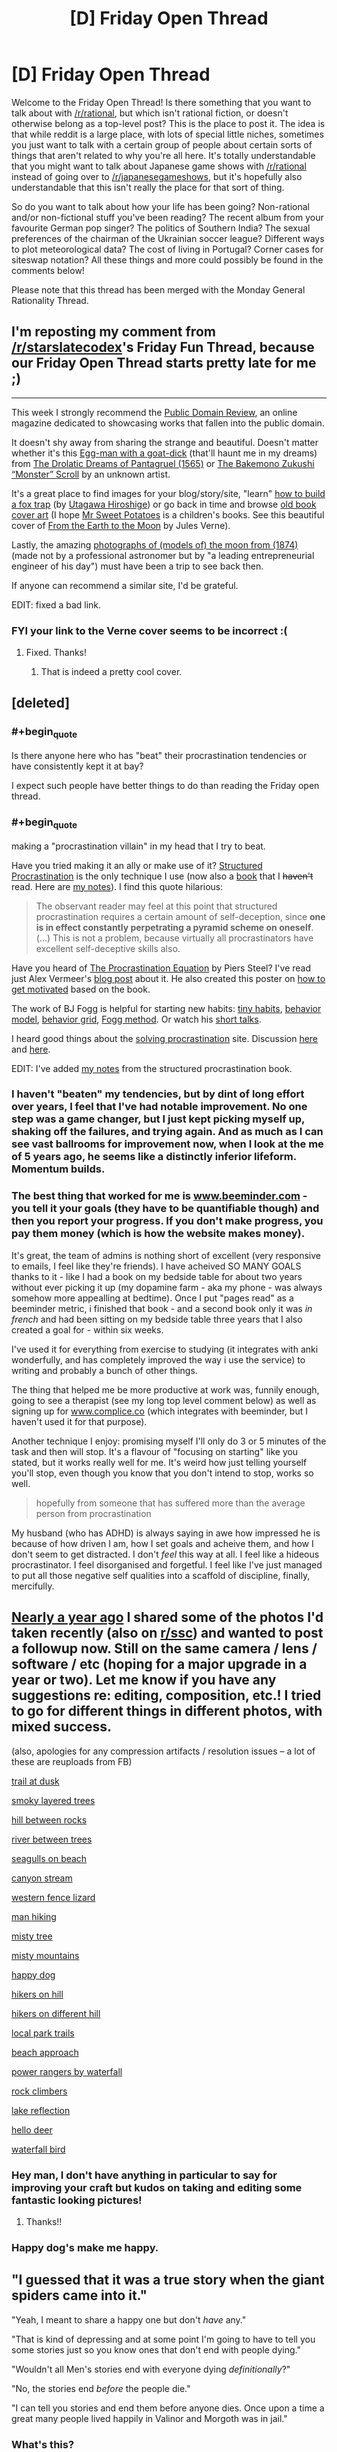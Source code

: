 #+TITLE: [D] Friday Open Thread

* [D] Friday Open Thread
:PROPERTIES:
:Author: AutoModerator
:Score: 20
:DateUnix: 1562339180.0
:END:
Welcome to the Friday Open Thread! Is there something that you want to talk about with [[/r/rational]], but which isn't rational fiction, or doesn't otherwise belong as a top-level post? This is the place to post it. The idea is that while reddit is a large place, with lots of special little niches, sometimes you just want to talk with a certain group of people about certain sorts of things that aren't related to why you're all here. It's totally understandable that you might want to talk about Japanese game shows with [[/r/rational]] instead of going over to [[/r/japanesegameshows]], but it's hopefully also understandable that this isn't really the place for that sort of thing.

So do you want to talk about how your life has been going? Non-rational and/or non-fictional stuff you've been reading? The recent album from your favourite German pop singer? The politics of Southern India? The sexual preferences of the chairman of the Ukrainian soccer league? Different ways to plot meteorological data? The cost of living in Portugal? Corner cases for siteswap notation? All these things and more could possibly be found in the comments below!

Please note that this thread has been merged with the Monday General Rationality Thread.


** I'm reposting my comment from [[/r/starslatecodex]]'s Friday Fun Thread, because our Friday Open Thread starts pretty late for me ;)

--------------

This week I strongly recommend the [[https://publicdomainreview.org][Public Domain Review]], an online magazine dedicated to showcasing works that fallen into the public domain.

It doesn't shy away from sharing the strange and beautiful. Doesn't matter whether it's this [[https://farm5.staticflickr.com/4787/39875300915_69417f90d1_b.jpg][Egg-man with a goat-dick]] (that'll haunt me in my dreams) from [[https://publicdomainreview.org/collections/the-drolatic-dreams-of-pantagruel-1565/][The Drolatic Dreams of Pantagruel (1565)]] or [[https://publicdomainreview.org/collections/the-bakemono-zukushi-monster-scroll-18th-19th-century/][The Bakemono Zukushi “Monster” Scroll]] by an unknown artist.

It's a great place to find images for your blog/story/site, "learn" [[https://farm1.staticflickr.com/978/40962666254_a8919a49c9_b.jpg][how to build a fox trap]] (by [[https://publicdomainreview.org/collections/utagawa-hiroshige-last-great-master-of-ukiyo-e/][Utagawa Hiroshige]]) or go back in time and browse [[https://publicdomainreview.org/collections/the-art-of-book-covers-1820-1914/][old book cover art]] (I hope [[https://farm8.staticflickr.com/7823/46348542094_20d30c5b48_o.jpg][Mr Sweet Potatoes]] is a children's books. See this beautiful cover of [[https://farm8.staticflickr.com/7926/47020121602_46511f733a_o.jpg][From the Earth to the Moon]] by Jules Verne).

Lastly, the amazing [[https://publicdomainreview.org/collections/photographs-of-models-of-the-moon-1874/][photographs of (models of) the moon from (1874)]] (made not by a professional astronomer but by "a leading entrepreneurial engineer of his day") must have been a trip to see back then.

If anyone can recommend a similar site, I'd be grateful.

EDIT: fixed a bad link.
:PROPERTIES:
:Author: onestojan
:Score: 14
:DateUnix: 1562340845.0
:END:

*** FYI your link to the Verne cover seems to be incorrect :(
:PROPERTIES:
:Author: I_Probably_Think
:Score: 3
:DateUnix: 1562350131.0
:END:

**** Fixed. Thanks!
:PROPERTIES:
:Author: onestojan
:Score: 3
:DateUnix: 1562350512.0
:END:

***** That is indeed a pretty cool cover.
:PROPERTIES:
:Author: I_Probably_Think
:Score: 2
:DateUnix: 1562353768.0
:END:


** [deleted]
:PROPERTIES:
:Score: 12
:DateUnix: 1562368153.0
:END:

*** #+begin_quote
  Is there anyone here who has "beat" their procrastination tendencies or have consistently kept it at bay?
#+end_quote

I expect such people have better things to do than reading the Friday open thread.
:PROPERTIES:
:Author: MrCogmor
:Score: 6
:DateUnix: 1562391847.0
:END:


*** #+begin_quote
  making a "procrastination villain" in my head that I try to beat.
#+end_quote

Have you tried making it an ally or make use of it? [[http://www.structuredprocrastination.com][Structured Procrastination]] is the only technique I use (now also a [[https://www.amazon.com/Art-Procrastination-Effective-Lollygagging-Postponing/dp/0761171673/][book]] that I +haven't+ read. Here are [[https://old.reddit.com/r/slatestarcodex/comments/c9zory/structured_procrastination/et5t62x/][my notes]]). I find this quote hilarious:

#+begin_quote
  The observant reader may feel at this point that structured procrastination requires a certain amount of self-deception, since *one is in effect constantly perpetrating a pyramid scheme on oneself*. (...) This is not a problem, because virtually all procrastinators have excellent self-deceptive skills also.
#+end_quote

Have you heard of [[https://www.goodreads.com/book/show/9514605-the-procrastination-equation][The Procrastination Equation]] by Piers Steel? I've read just Alex Vermeer's [[https://alexvermeer.com/how-we-use-the-procrastination-equation/][blog post]] about it. He also created this poster on [[https://alexvermeer.com/getmotivated/][how to get motivated]] based on the book.

The work of BJ Fogg is helpful for starting new habits: [[https://www.tinyhabits.com/join][tiny habits]], [[https://www.behaviormodel.org/][behavior model]], [[https://www.behaviorgrid.org/][behavior grid]], [[https://www.foggmethod.com/][Fogg method]]. Or watch his [[https://www.youtube.com/results?search_query=bj+fogg][short talks]].

I heard good things about the [[https://solvingprocrastination.com/start-here/][solving procrastination]] site. Discussion [[https://old.reddit.com/r/todayilearned/comments/c42txr/til_human_procrastination_is_considered_a_complex/][here]] and [[https://old.reddit.com/r/science/comments/bqagww/mindfulness_which_revolves_around_focusing_on_the/][here]].

EDIT: I've added [[https://old.reddit.com/r/slatestarcodex/comments/c9zory/structured_procrastination/et5t62x/][my notes]] from the structured procrastination book.
:PROPERTIES:
:Author: onestojan
:Score: 2
:DateUnix: 1562394547.0
:END:


*** I haven't "beaten" my tendencies, but by dint of long effort over years, I feel that I've had notable improvement. No one step was a game changer, but I just kept picking myself up, shaking off the failures, and trying again. And as much as I can see vast ballrooms for improvement now, when I look at the me of 5 years ago, he seems like a distinctly inferior lifeform. Momentum builds.
:PROPERTIES:
:Author: Iconochasm
:Score: 3
:DateUnix: 1562369223.0
:END:


*** The best thing that worked for me is [[http://www.beeminder.com][www.beeminder.com]] - you tell it your goals (they have to be quantifiable though) and then you report your progress. If you don't make progress, you pay them money (which is how the website makes money).

It's great, the team of admins is nothing short of excellent (very responsive to emails, I feel like they're friends). I have acheived SO MANY GOALS thanks to it - like I had a book on my bedside table for about two years without ever picking it up (my dopamine farm - aka my phone - was always somehow more appealling at bedtime). Once I put "pages read" as a beeminder metric, i finished that book - and a second book only it was /in french/ and had been sitting on my bedside table three years that I also created a goal for - within six weeks.

I've used it for everything from exercise to studying (it integrates with anki wonderfully, and has completely improved the way i use the service) to writing and probably a bunch of other things.

The thing that helped me be more productive at work was, funnily enough, going to see a therapist (see my long top level comment below) as well as signing up for [[http://www.complice.co][www.complice.co]] (which integrates with beeminder, but I haven't used it for that purpose).

Another technique I enjoy: promising myself I'll only do 3 or 5 minutes of the task and then will stop. It's a flavour of "focusing on starting" like you stated, but it works really well for me. It's weird how just telling yourself you'll stop, even though you know that you don't intend to stop, works so well.

#+begin_quote
  hopefully from someone that has suffered more than the average person from procrastination
#+end_quote

My husband (who has ADHD) is always saying in awe how impressed he is because of how driven I am, how I set goals and acheive them, and how I don't seem to get distracted. I don't /feel/ this way at all. I feel like a hideous procrastinator. I feel disorganised and forgetful. I feel like I've just managed to put all those negative self qualities into a scaffold of discipline, finally, mercifully.
:PROPERTIES:
:Author: MagicWeasel
:Score: 5
:DateUnix: 1562395455.0
:END:


** [[https://www.reddit.com/r/rational/comments/99y6l2/d_friday_offtopic_thread/e4rch59/?context=3][Nearly a year ago]] I shared some of the photos I'd taken recently (also on [[https://www.reddit.com/r/slatestarcodex/comments/99xgx4/friday_fun_thread_for_august_24th_2018/e4ra1lf/?context=3][r/ssc]]) and wanted to post a followup now. Still on the same camera / lens / software / etc (hoping for a major upgrade in a year or two). Let me know if you have any suggestions re: editing, composition, etc.! I tried to go for different things in different photos, with mixed success.

(also, apologies for any compression artifacts / resolution issues -- a lot of these are reuploads from FB)

[[https://i.redd.it/t5es4g7i5pb21.jpg][trail at dusk]]

[[https://i.imgur.com/M5IVyY1.jpg][smoky layered trees]]

[[https://i.imgur.com/RwU2BGM.jpg][hill between rocks]]

[[https://i.imgur.com/iAa65qr.jpg][river between trees]]

[[https://i.imgur.com/rT99Ng2.jpg][seagulls on beach]]

[[https://i.redd.it/k9o7l3s1dg821.jpg][canyon stream]]

[[https://i.imgur.com/73rt3IU.jpg][western fence lizard]]

[[https://i.imgur.com/UCmbIR1.jpg][man hiking]]

[[https://i.imgur.com/PN5oDRj.jpg][misty tree]]

[[https://i.imgur.com/lLT0H2k.jpg][misty mountains]]

[[https://i.redd.it/fn2liiy43rx11.jpg][happy dog]]

[[https://i.imgur.com/Ju5AbRN.jpg][hikers on hill]]

[[https://i.redd.it/s0z5ibyb31c21.jpg][hikers on different hill]]

[[https://i.redd.it/aih7gsngir531.jpg][local park trails]]

[[https://i.imgur.com/b9lcsdE.jpg][beach approach]]

[[https://i.imgur.com/XQ13BYz.jpg][power rangers by waterfall]]

[[https://i.imgur.com/UBA10Ud.jpg][rock climbers]]

[[https://i.imgur.com/vW2Nnmb.jpg][lake reflection]]

[[https://i.imgur.com/AA60kHg.jpg][hello deer]]

[[https://i.imgur.com/YhssEaR.jpg][waterfall bird]]
:PROPERTIES:
:Author: phylogenik
:Score: 10
:DateUnix: 1562343269.0
:END:

*** Hey man, I don't have anything in particular to say for improving your craft but kudos on taking and editing some fantastic looking pictures!
:PROPERTIES:
:Author: iftttAcct2
:Score: 3
:DateUnix: 1562345192.0
:END:

**** Thanks!!
:PROPERTIES:
:Author: phylogenik
:Score: 2
:DateUnix: 1562347756.0
:END:


*** Happy dog's make me happy.
:PROPERTIES:
:Author: Palmolive3x90g
:Score: 3
:DateUnix: 1562345540.0
:END:


** "I guessed that it was a true story when the giant spiders came into it."

"Yeah, I meant to share a happy one but don't /have/ any."

"That is kind of depressing and at some point I'm going to have to tell you some stories just so you know ones that don't end with people dying."

"Wouldn't all Men's stories end with everyone dying /definitionally/?"

"No, the stories end /before/ the people die."

"I can tell you stories and end them before anyone dies. Once upon a time a great many people lived happily in Valinor and Morgoth was in jail."
:PROPERTIES:
:Author: Roxolan
:Score: 9
:DateUnix: 1562345655.0
:END:

*** What's this?
:PROPERTIES:
:Author: dinoseen
:Score: 3
:DateUnix: 1562505008.0
:END:

**** [[/u/GeneralExtension]] is correct, it's another [[https://www.reddit.com/r/rational/comments/bxvocf/d_friday_open_thread/eqac711/?context=3][Glowfic]]. [[https://www.glowfic.com/posts/101][This one]] I think? Two witches from an original setting crash into the Silmarillion.

I keep a file of extracts I love from fiction I've read. As usual /I do not recommend Glowfic/, but since I've read them already I might as well share the fun parts.
:PROPERTIES:
:Author: Roxolan
:Score: 2
:DateUnix: 1562891061.0
:END:


**** I can tell it's in the LotR universe. I don't know what it is, aside from that. It might be the glowfic mentioned a while back (probably in a monday thread).
:PROPERTIES:
:Author: GeneralExtension
:Score: 1
:DateUnix: 1562711442.0
:END:


** Can I just say that the /Classroom of the Elite/ LNs are probably one of the worst highly-recommended (not on this sub, thankfully) works I've read in quite a while. If you haven't given it a try yet, do yourself a favor and don't.

Also, I just started [[https://www.royalroad.com/fiction/25225/delve][Delve]] which is amusing so far, but I'm not all the way caught up. Give it a shot if you're in the mood for some rugged litRPG.
:PROPERTIES:
:Author: iftttAcct2
:Score: 6
:DateUnix: 1562340199.0
:END:

*** So I decided to go ahead and read /Classroom of the Elite/ Volume 1 and was disappointed.

To those not in the know, the story is about a mysterious prestigious high school that provides it's students a stipend and guarantees opportunities for it's alumni, though neither of these turn out to be as easily provided as they seemed.

While reading I found that I was occasionally hit with the feeling that the characters felt a little bit too unreasonable or socially awkward, that the prose was trying a little too much to be intellectual, and that some of the implications of the setting seemed to be ignored. It was only later that I realised that I was being put off by how juvenile or rather, how similar to children/young teen novels it was.

There were some neat concepts and it managed to get a few chuckles out of me but I feel like there were too many major issues holding me back from being satisfied with it.

- The point system didn't feel really important.
- The homeroom teacher and administration's motivations were confusing.
- The MC is supposed to be absurdly capable but I didn't really buy it.
- The school didn't really feel that different, just a regular high school + point system.
- The fan service didn't feel tasteful.
:PROPERTIES:
:Author: cmorez
:Score: 2
:DateUnix: 1562434560.0
:END:

**** #+begin_quote
  So I decided to go ahead and read /Classroom of the Elite/ Volume 1 and was disappointed.
#+end_quote

What's worse is a lot of the reviews and fans especially like volume 3 (which is where the anime goes through) as it's supposedly where the MC's "Machiavellian nature" and true genius is revealed to the reader! So I forced myself to read to at least that point. Again, I'll recommend that you not do that ;)

#+begin_quote

  - The homeroom teacher and administration's motivations were confusing.
#+end_quote

This was probably my biggest beef of all. I hope for fans' sake things are better explained at some point but up until where I read, the setting and staff actions made no sense.
:PROPERTIES:
:Author: iftttAcct2
:Score: 1
:DateUnix: 1562435265.0
:END:


*** Just got caught up with Delve. I'm enjoying it so far, and updates seem to be coming every few days. The protagonist has believable flaws, thoughts and motives and is likeable. No narcissism or Mary-Sue tendencies. The world is largely familiar fantasy / RPG tropes but the specific characters and environment avoid feeling unoriginal. The magic system seems pretty solid and is central to the story. I feel like it's definitely going somewhere but can't tell exactly where. The writing is doing a decent job of making the reader part of the journey of figuring out the new world and its rules.
:PROPERTIES:
:Author: BoojumG
:Score: 2
:DateUnix: 1562451173.0
:END:


** I left my job about six weeks ago, and I've run out of, I guess I'd call it, "emotional runway". I'm now getting really stressed / anxious about not having one.

General technologist, remote or LA area; and actually ideally I want to do consulting, so if y'all got any leads of needs, hmu?
:PROPERTIES:
:Author: narfanator
:Score: 6
:DateUnix: 1562351921.0
:END:

*** If you are looking for a position you want to use [[https://Dice.com][Dice.com]]

Anyone who contacts you via LinkedIn is a really really shitty recruiter.

Most other job sites are too general and filled with 3rd party Indian recruiters trying to force an agency.

​

If you want to be a free agency, I can't really help you other than to say you need to decide on what your goals are and some general tips. Going to need to do a little bit of ground work but I expect there are tons of writeups on how to be a successful or at least visible contractor. Some tips are\\
Make sure you set your rate correctly to account for lack of security, benefits, and vacation. Use contracts, and when companies refuse to pay you don't roll over, take them to small claims court it is cheap and easy. Have rates for night hours. If a client calls you at 3am for a 2 minute conversation make sure they pay for it.

​

I think the biggest thing is actually committing to getting work. When I left my last job I spent around a month relaxing and then 2 weeks "recruiting" but really dragging my feet. When I stopped and got serious I got a job within a week.

​

Center yourself, do research on pitfalls, decide on an action plan and follow through.
:PROPERTIES:
:Score: 7
:DateUnix: 1562356009.0
:END:

**** I don't think I've seen a skilled independent coder who charges less than $100 hourly, to account for overhead and time seeking contracts.
:PROPERTIES:
:Author: boomfarmer
:Score: 3
:DateUnix: 1562379079.0
:END:

***** Well, that's what I've been charging, so, good to know it's something I can expect to keep charging, and not just the friend who hired me at that.
:PROPERTIES:
:Author: narfanator
:Score: 1
:DateUnix: 1562396279.0
:END:


***** Fair enough. I have no idea what his experience lvl is or the local market. I was just pointing out how some people forget to upcharge so my numbers may be way off.
:PROPERTIES:
:Score: 1
:DateUnix: 1562480627.0
:END:


**** Cool. This is centering and helpful. Do you have any tips on how to find potential clients? I'm beginning to hit up my network, but if there are sites and the like that would be good, too.
:PROPERTIES:
:Author: narfanator
:Score: 1
:DateUnix: 1562396346.0
:END:

***** Sorry, afraid I can't help there. Good luck though.
:PROPERTIES:
:Score: 1
:DateUnix: 1562480940.0
:END:


** tl;dr: is therapy good for neurotypical people ?

--------------

What are people's opinions on seeing psychologists / therapists for /non-diagnosable/ (i.e. minor) psychological issues?

There's probably little disagreement here that if you have OCD, a phobia, or are a pedophile or something you will benefit from seeing a therapist; but what about if you just have trouble dating, or feel like you're not being productive at work, or just maybe your life could use some basic improvements?

I ask because - long story - I was given a relationship ultimatum to see a therapist for issues I didn't think merited therapy. And then my psychologist proceeded to spend two years making me not hate myself (which I didn't even realise I did), and also incidentally improved the relationship ultimatum type stuff.

Given that it literally took a relationship ultimatum to make me go, I'm shocked at how resistant I was to it, and furthermore I'm shocked by how little I can say in support of therapy in general. If you were to go back in time with the mission of making sure I went into therapy, and you had a whole day with me now to work out the strategy for how to convince past!Weasel to go to therapy, I'm not sure I'd be much help - nothing I've just written would convince past!Weasel, she'd just say "yeah but my life is fine I don't need therapy", or "I don't hate myself; I'm lazy at my job, so it's perfectly reasonable for me to think thoughts about how terrible I am for being lazy".

So I'm wondering: should everyone get therapy, in general? Maybe not the intensive weekly sessions I started getting shortly before my sabbatical (from a different therapist who specialises in my specific problem: still seeing my original therapist because she's better), or the ten subsidised sessions a year I get from my "main" therapist, but I feel like the average person would benefit from seeing a therapist once every 3-6 months just to check in, discuss any key problems they have, etc.

Obvious caveats: some therapists suck, and I think that's why I was so resistant at first. The first one I ever saw was provided through my employer's assistance programme, when I was living in a town of 30,000 (+edit: dropped a 0, it's 300,000+ edit2: wait no, actually, it was that small) people: at the time I was struggling with emotions that were coming from my childhood sexual trauma, and the therapist they sent me to was very accomplished but.... he specialised in eating disorders and stress from shift work. He kept on trying to bring it back to me having body image issues as a result of the abuse, which I don't. So.... you know. That wasn't.... the best introduction to therapy.

Related: my partner has very severe OCD that is well-managed on medication, and he used to see a therapist regularly, but now sees her once every 6 months. He's acting depressed a lot, and I'm trying to convince him to go back to his monthly/bimonthly schedule so she can help him with that, but he's being very resistant to that. IDK why. And I guess I think that if I benefitted so much /when he forced me to go/, why can't he face that he has benefited before, even if he's got no "real problems" left because medicine is magic (which it is and it isn't), he can still benefit just like I have. Weirdo.
:PROPERTIES:
:Author: MagicWeasel
:Score: 6
:DateUnix: 1562356246.0
:END:

*** Ideally, literally everyone should see a therapist periodically. We should get mental health checkups like we get physical health checkups. However, the calculation isn't necessarily, "would it be better if I had a therapist," its, "is the cost in time and money of going to a therapist worth the benefit?" To which I would posit, usually no, at least for people who don't have an obvious issue or are unhappy with themselves. The exception would be people with a lot of disposable money, disposable time, or a healthcare system/job that allows them to go to a therapist with relatively little opportunity cost.
:PROPERTIES:
:Author: GaBeRockKing
:Score: 14
:DateUnix: 1562368483.0
:END:


*** Tough to handle this stuff when you are away in france for 6 months. Yes, many people would benefit from therapeutic attention in some way or form. People get regular physiological checkups from trained professionals. Makes sense to extend that to psychological checkups.

No good advice for you on the partner issue unfortunately. Call friends and have them give your partner an intervention if they are so depressed?

EDIT: in the depth of the lesswrong archives theres a comment about someone attending an ivy league university. What struck the commenter about their fellow students was that they weren't smarter, or harder workers, but the overwhelming majority of them was just so incredibly well adjusted and free of these minor psychological hickups that impede everyone else.
:PROPERTIES:
:Author: SvalbardCaretaker
:Score: 5
:DateUnix: 1562357244.0
:END:

**** Fortunately he's not the "in danger of death" type of depressed he's the "in danger of not reaching his goals" type of depressed.

Thanks for the suggestion - partner is very resistant to anyone telling him how to live his life, so even though my husband lives with him, I don't think there's any way for my husband to convince him to go.
:PROPERTIES:
:Author: MagicWeasel
:Score: 1
:DateUnix: 1562357551.0
:END:


*** You could consider asking him to think of it like a checkin to someone outside of his immediate circle to keep him held accountable. It's how I treated the therapist when I went, which was basically for the same kind of motivational thing that I believe you're implying he has. (Though I mostly convinced my therapist to play Celeste :P)

And on another note: this a poly relationship, correct? I've recently become involved in a triad myself, so I'm particularly interested in your experiences there.
:PROPERTIES:
:Author: Cariyaga
:Score: 4
:DateUnix: 1562429342.0
:END:

**** I view my therapist as my optimal (as opposed to best) friend.

She:

- only cares about my wellbeing
- doesn't make me listen to her life
- won't put up with my shit
- talks about me and only me when we see each other (never tries to talk about herself)
- is trained in how to make me better at being a person
- will never tell anyone my private secrets
- doesn't give a shit if I am short with her or tell her her ideas are stupid
- she's available at my convenience (debatable: she's quite heavily booked but I book my appointments 6 months in advance so i always get the appointment right after work)

It's.... really the perfect friendship. And "all" it asks from me is ~$150 an hour (after my government rebate - yeahhhh she's pricy).

Like don't get me wrong, I do have a Best Friend, and we both help each other a LOT with the same sort of stuff therapists do. But there's stuff I won't even tell her that I told my therapist on one of our first sessions, and although I can say to my best friend, "i really want to talk about this, can we sit down and go through it", that's a harder favour to call in and it's reciprocal, so it's very neat to be able to see someone ~monthly for a full run down of my shit.

--------------

Yeah, I've been polyam since... 2011? So it's been a while for me - long enough to be boring. I've been with my husband since 2007 and my other partner since 2013, and have no other partners (though I've just started dating here in Paris so that may change - hmu any Parisiens who want to date me based on my vivid descriptions of what a basketcase I am).

Relationship diagram: [[http://imgur.com/HM9XXvt]] (I'm Carp, because being Weasel would make too much sense...)
:PROPERTIES:
:Author: MagicWeasel
:Score: 3
:DateUnix: 1562429889.0
:END:

***** Ah yeah, for me my therapist was kind of the same -- although he was 5 dollars and a student practitioner, haha.

I'm still working on sorting out boundaries and such myself because this is the first relationship I've had in years. I may be moving in with them some time after they move in together. Depends on how things go with my visit coming up, I suppose!! Exciting things in my life, at least.
:PROPERTIES:
:Author: Cariyaga
:Score: 1
:DateUnix: 1562433653.0
:END:

****** That's awesome! I hope it goes well. Hit me up if you ever want to chat about it, though I'm not sure how helpful I'll be, I'll do my best. Otherwise the subreddit is pretty good.
:PROPERTIES:
:Author: MagicWeasel
:Score: 2
:DateUnix: 1562435679.0
:END:


** What sources do you get your news from?

I used to use NYTimes and the Washington Post, but they've both gotten more annoying about reading for free and they represent a very specific perspective. I read Arstechnica for technology related news and The Atlantic just because, but I don't feel like I get a comprehensive picture of what's going on with just these.
:PROPERTIES:
:Author: ExiledQuixoticMage
:Score: 3
:DateUnix: 1562401998.0
:END:

*** I read the headlines from the Washington Post. I (begrudgingly) listen to NPR. I'll read David Roberts articles on Vox and cleantechnica for environmental news. I go to 538 for politics. I'll occasionally read Haaretz for Israeli news (from a liberal Israeli slant). Ezra Klein at Vox used to do thought-provoking pieces, but he aged out of being able to write the news effectively. For economics I'll read Brad DeLong, Paul Krugman (NYtimes), Noah Smith (Bloomberg), and others as warranted. Occasionally I'll take a glance as Ross Douthat to see what mental contortions he's up to. For tech news I read Ars Technica. For local news I read the local paper's website (which does a good job). For a very liberal perspective I read Digby's blog; she writes for salon now too so there's some cross-posting. For political science news I'll read Crooked Timber. My favorite commentator, who usually has a level head, is Kevin Drum at Mother Jones. He's usually has a pretty smart take, even if we sometimes disagree, and at least tries to make his points in numeric terms.

​

My news reading habits are both compulsive and kinda part of my job. I'm going to be honest though; there's no great source for all news and I'm unhappy with large parts of many of the places I go. The only sources I'm terribly happy with are 538, Kevin Drum, David Roberts, Crooked Timber, and Ars Technica. I would recommend that you go with the Guardian or BBC world for a comprehensive picture of World News, but that lacks an American perspective. Once we pay off student loans, I'll probably get a subscription to the Washington Post, because it remains the best overarching news source I've found. (Even if the opinion page is a little to prominent and not fact-checked.)

​

Many of the places I listed are riddled with flaws.

NPR is full of both-sides fallacy and incredibly self-indulgent;

Vox is incredibly trashy and obviously false at times (Matthew Yglesias isn't their biggest problem and that's a problem);

Krugman and Klein have visually disengaged from the news cycle, since keeping track of it is unhealthy;

Mother Jones is niche, sometimes experimental, and best read for its investigations.

Haaretz paywalls their most interesting articles.

NY Times seems to want to make news more than report news.

Johnathan Chait has started tilting at everyone to his left and has gotten embittered after he lost two high profile spats (Te henisi Coates and Cory Roberts of Crooked Timber), and the political failure of charters in the face of his uncritical defense.

Ross Douthat has gone from contrarian to deliberately eliding the truth so I've stopped reading him.

Digby's blog is rightfully hysterical, but I can only take so much of that and function. Undercover Blue does great NC coverage though.
:PROPERTIES:
:Author: somerando11
:Score: 5
:DateUnix: 1562420377.0
:END:
